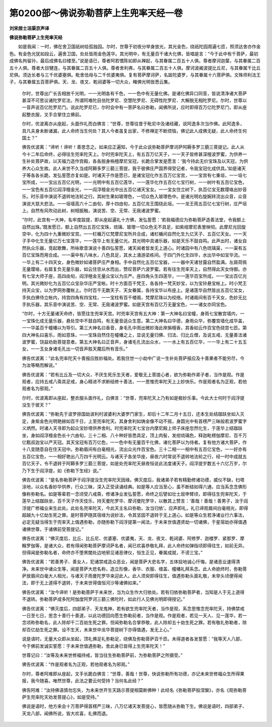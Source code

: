 第0200部～佛说弥勒菩萨上生兜率天经一卷
==========================================

**刘宋居士沮渠京声译**

**佛说弥勒菩萨上生兜率天经**


　　如是我闻：一时，佛在舍卫国祇树给孤独园。尔时，世尊于初夜分举身放光，其光金色，绕祇陀园周遍七匝，照须达舍亦作金色。有金色光犹如段云，遍舍卫国，处处皆雨金色莲华。其光明中，有无量百千诸大化佛，皆唱是言：“今于此中有千菩萨，最初成佛名拘留孙，最后成佛名曰楼至。”说是语已，尊者阿若憍陈如即从禅起，与其眷属二百五十人俱。尊者摩诃迦葉，与其眷属二百五十人俱。尊者大目犍连，与其眷属二百五十人俱。尊者舍利弗，与其眷属二百五十人俱。摩诃波阇波提比丘尼，与其眷属千比丘尼俱。须达长者与三千优婆塞俱。毗舍佉母与二千优婆夷俱。复有菩萨摩诃萨，名跋陀婆罗，与其眷属十六菩萨俱。文殊师利法王子，与其眷属五百菩萨俱。天、龙、夜叉、乾闼婆等一切大众，睹佛光明皆悉云集。

						　　尔时，世尊出广长舌相放千光明，一一光明各有千色，一一色中有无量化佛。是诸化佛异口同音，皆说清净诸大菩萨甚深不可思议诸陀罗尼法，所谓阿难陀目佉陀罗尼、空慧陀罗尼、无碍性陀罗尼．大解脱无相陀罗尼。尔时，世尊以一音声说百亿陀罗尼门。说此陀罗尼已，尔时会中有一菩萨名曰弥勒，闻佛所说，应时即得百万亿陀罗尼门，即从座起整衣服，叉手合掌住立佛前。

						　　尔时，优波离亦从座起，头面作礼而白佛言：“世尊，世尊往昔于毗尼中及诸经藏，说阿逸多次当作佛。此阿逸多，具凡夫身未断诸漏，此人命终当生何处？其人今者虽复出家，不修禅定不断烦恼，佛记此人成佛无疑，此人命终生何国土？”

						　　佛告优波离：“谛听！谛听！善思念之。如来应正遍知，今于此众说弥勒菩萨摩诃萨阿耨多罗三藐三菩提记。此人从今十二年后命终，必得往生兜率陀天上。尔时兜率陀天上，有五百万亿天子，一一天子皆修甚深檀波罗蜜，为供养一生补处菩萨故，以天福力造作宫殿，各各脱身栴檀摩尼宝冠，长跪合掌发是愿言：‘我今持此无价宝珠及以天冠，为供养大心众生故。此人来世不久当成阿耨多罗三藐三菩提，我于彼佛庄严国界得受记者，令我宝冠化成供具。’如是诸天子等各各长跪，发弘誓愿亦复如是。时诸天子作是愿已，是诸宝冠化作五百万亿宝宫，一一宝宫有七重垣，一一垣七宝所成，一一宝出五百亿光明，一一光明中有五百亿莲华，一一莲华化作五百亿七宝行树，一一树叶有五百亿宝色，一一宝色有五百亿阎浮檀金光，一一阎浮檀金光中出五百亿诸天宝女。一一宝女住立树下，执百亿宝无数璎珞出妙音乐。时乐音中演说不退转地法轮之行。其树生果如玻瓈色，一切众色入玻瓈色中。是诸光明右旋婉转流出众音，众音演说大慈大悲法。一一垣墙高六十二由旬，厚十四由旬，五百亿龙王围绕此垣。一一龙王雨五百亿七宝行树，庄严垣上。自然有风吹动此树，树相振触，演说苦、空、无常、无我诸波罗蜜。

						　　“尔时，此宫有一大神，名牢度跋提，即从座起遍礼十方佛，发弘誓愿：‘若我福德应为弥勒菩萨造善法堂，令我额上自然出珠。’既发愿已，额上自然出五百亿宝珠，琉璃、玻瓈一切众色无不具足，如紫绀摩尼表里映彻。此摩尼光回旋空中，化为四十九重微妙宝宫。一一栏楯万亿梵摩尼宝所共合成，诸栏楯间自然化生九亿天子、五百亿天女。一一天子手中化生无量亿万七宝莲华，一一莲华上有无量亿光。其光明中具诸乐器，如是天乐不鼓自鸣。此声出时，诸女自然执众乐器，竞起歌舞，所咏歌音演说十善四弘誓愿，诸天闻者皆发无上道心。时诸园中有八色琉璃渠，一一渠有五百亿宝珠而用合成。一一渠中有八味水，八色具足，其水上涌游梁栋间。于四门外化生四华，水出华中如宝华流。一一华上有二十四天女，身色微妙如诸菩萨庄严身相。手中自然化五百亿宝器，一一器中天诸甘露自然盈满。左肩荷佩无量璎珞，右肩复负无量乐器，如云住空从水而出，赞叹菩萨六波罗蜜。若有往生兜率天上，自然得此天女侍御。亦有七宝大师子座，高四由旬，阎浮檀金无量众宝以为庄严。座四角头生四莲华，一一莲华百宝所成，一一宝出百亿光明。其光微妙化为五百亿众宝杂华庄严宝帐。时十方面百千梵王，各各持一梵天妙宝，以为宝铃悬宝帐上。时小梵王持天众宝，以为罗网弥覆帐上。尔时百千无数天子、天女眷属，各持宝华以布座上。是诸莲华自然皆出五百亿宝女，手执白拂侍立帐内，持宫四角有四宝柱，一一宝柱有百千楼阁，梵摩尼珠以为绞络。时诸阁间有百千天女，色妙无比手执乐器，其乐音中演说苦、空、无常、无我诸波罗蜜。如是天宫有百亿万无量宝色，一一诸女亦同宝色。

						　　“尔时，十方无量诸天命终，皆愿往生兜率天宫。时兜率天宫有五大神：第一大神名曰宝幢，身雨七宝散宫墙内，一一宝珠化成无量乐器，悬处空中不鼓自鸣，有无量音适众生意。第二大神名曰华德，身雨众华，弥覆宫墙化成华盖，一一华盖百千幢幡以为导引。第三大神名曰香音，身毛孔中雨出微妙海此岸旃檀香，其香如云作百宝色绕宫七匝。第四大神名曰喜乐，雨如意珠，一一宝珠自然住在幢幡之上，显说无量归佛、归法、归比丘僧，及说五戒、无量善法诸波罗蜜，饶益劝助菩提意者。第五大神名曰正音声，身诸毛孔流出众水，一一水上有五百亿华，一一华上有二十五玉女，一一玉女身诸毛孔出一切音声胜天魔后所有音乐。”

						　　佛告优波离：“此名兜率陀天十善报应胜妙福处。若我住世一小劫中广说一生补处菩萨报应及十善果者不能穷尽，今为汝等略而解说。”

						　　佛告优波离：“若有比丘及一切大众，不厌生死乐生天者，爱敬无上菩提心者，欲为弥勒作弟子者，当作是观。作是观者，应持五戒八斋具足戒，身心精进不求断结修十善法，一一思惟兜率陀天上上妙快乐。作是观者名为正观，若他观者名为邪观。”

						　　尔时，优波离即从座起，整衣服头面作礼，白佛言：“世尊，兜率陀天上乃有如是极妙乐事。今此大士何时于阎浮提没生于彼天？”

						　　佛告优波离：“弥勒先于波罗捺国劫波利村波婆利大婆罗门家生，却后十二年二月十五日，还本生处结跏趺坐如入灭定，身紫金色光明艳赫如百千日，上至兜率陀天。其身舍利如铸金像不动不摇，身圆光中有首楞严三昧般若波罗蜜字义炳然。时诸人天寻即为起众宝妙塔供养舍利。时兜率陀天七宝台内摩尼殿上师子床座忽然化生，于莲华上结跏趺坐，身如阎浮檀金色长十六由旬，三十二相、八十种好皆悉具足，顶上肉髻，发绀琉璃色，释迦毗楞伽摩尼、百千万亿甄叔迦宝以严天冠。其天宝冠有百万亿色，一一色中有无量百千化佛，诸化菩萨以为侍者。复有他方诸大菩萨，作十八变随意自在住天冠中。弥勒眉间有白毫相光，流出众光作百宝色。三十二相一一相中有五百亿宝色，一一好亦有五百亿宝色，一一相好艳出八万四千光明云。与诸天子各坐华座，昼夜六时常说不退转地法轮之行，经一时中成就五百亿天子，令不退转于阿耨多罗三藐三菩提，如是处兜率陀天昼夜恒说此法度诸天子。阎浮提岁数五十六亿万岁，尔乃下生于阎浮提，如《弥勒下生经》说。”

						　　佛告优波离：“是名弥勒菩萨于阎浮提没生兜率陀天因缘。佛灭度后，我诸弟子若有精勤修诸功德，威仪不缺，扫塔涂地，以众名香妙华供养，行众三昧，深入正受读诵经典。如是等人应当至心，虽不断结如得六通，应当系念念佛形像称弥勒名。如是等辈若一念顷受八戒斋，修诸净业发弘誓愿，命终之后譬如壮士屈申臂顷，即得往生兜率陀天，于莲华上结跏趺坐，百千天子作天伎乐，持天曼陀罗华、摩诃曼陀罗华，以散其上赞言：‘善哉！善哉！善男子，汝于阎浮提广修福业来生此处。此处名兜率陀天，今此天主名曰弥勒，汝当归依’。应声即礼，礼已谛观眉间白毫相光，即得超越九十亿劫生死之罪。是时菩萨随其宿缘为说妙法，令其坚固不退转于无上道心。如是等众生若净诸业行六事法，必定无疑当得生于兜率天上值遇弥勒，亦随弥勒下阎浮提第一闻法，于未来世值遇贤劫一切诸佛，于星宿劫亦得值遇诸佛世尊，于诸佛前受菩提记。”

						　　佛告优波离：“佛灭度后，比丘、比丘尼、优婆塞、优婆夷，天、龙、夜叉、乾闼婆、阿修罗、迦楼罗、紧那罗、摩睺罗伽等，是诸大众，若有得闻弥勒菩萨摩诃萨名者，闻已欢喜恭敬礼拜，此人命终如弹指顷即得往生，如前无异。但得闻是弥勒名者，命终亦不堕黑闇处边地邪见诸恶律仪，恒生正见，眷属成就，不谤三宝。”

						　　佛告优波离：“若善男子、善女人，犯诸禁戒造众恶业，闻是菩萨大悲名字，五体投地诚心忏悔，是诸恶业速得清净。未来世中诸众生等，闻是菩萨大悲名称，造立形像，香华、衣服、缯盖、幢幡礼拜系念。此人命欲终时，弥勒菩萨放眉间白毫大人相光，与诸天子雨曼陀罗华来迎此人。此人须臾即得往生，值遇弥勒头面礼敬，未举头顷便得闻法，即于无上道得不退转，于未来世得值恒河沙等诸佛如来。”

						　　佛告优波离：“汝今谛听！是弥勒菩萨于未来世，当为众生作大归依处。若有归依弥勒菩萨者，当知是人于无上道得不退转。弥勒菩萨成多陀阿伽度阿罗诃三藐三佛陀时，如此行人见佛光明即得授记。”

						　　佛告优波离：“佛灭度后，四部弟子、天龙鬼神，若有欲生兜率陀天者，当作是观，系念思惟念兜率陀天，持佛禁戒一日至七日，思念十善行十善道，以此功德回向愿生弥勒前者，当作是观。作是观者，若见一天人、见一莲华，若一念顷称弥勒名，此人除却千二百劫生死之罪。但闻弥勒名合掌恭敬，此人除却五十劫生死之罪。若有敬礼弥勒者，除却百亿劫生死之罪。设不生天，未来世中龙华菩提树下亦得值遇，发无上心。”

						　　说是语时，无量大众即从坐起，顶礼佛足礼弥勒足，绕佛及弥勒菩萨百千匝。未得道者各发誓愿：“我等天人八部，今于佛前发诚实誓愿：于未来世值遇弥勒，舍此身已皆得上生兜率陀天！”

						　　世尊记曰：“汝等及未来世修福持戒，皆当往生弥勒菩萨前，为弥勒菩萨之所摄受。”

						　　佛告优波离：“作是观者名为正观，若他观者名为邪观。”

						　　尔时，尊者阿难即从座起，叉手长跪白佛言：“世尊，善哉！世尊，快说弥勒所有功德，亦记未来世修福众生所得果报，我今随喜。唯然世尊，此法之要云何受持？当何名此经？”

						　　佛告阿难：“汝持佛语慎勿忘失，为未来世开生天路示菩提相莫断佛种！此经名《弥勒菩萨般涅槃》，亦名《观弥勒菩萨生兜率陀天劝发菩提心》，如是受持。”

						　　佛说是语时，他方来会十万菩萨得首楞严三昧，八万亿诸天发菩提心，皆愿随从弥勒下生。佛说是语时，四部弟子、天龙八部，闻佛所说，皆大欢喜，礼佛而退。
